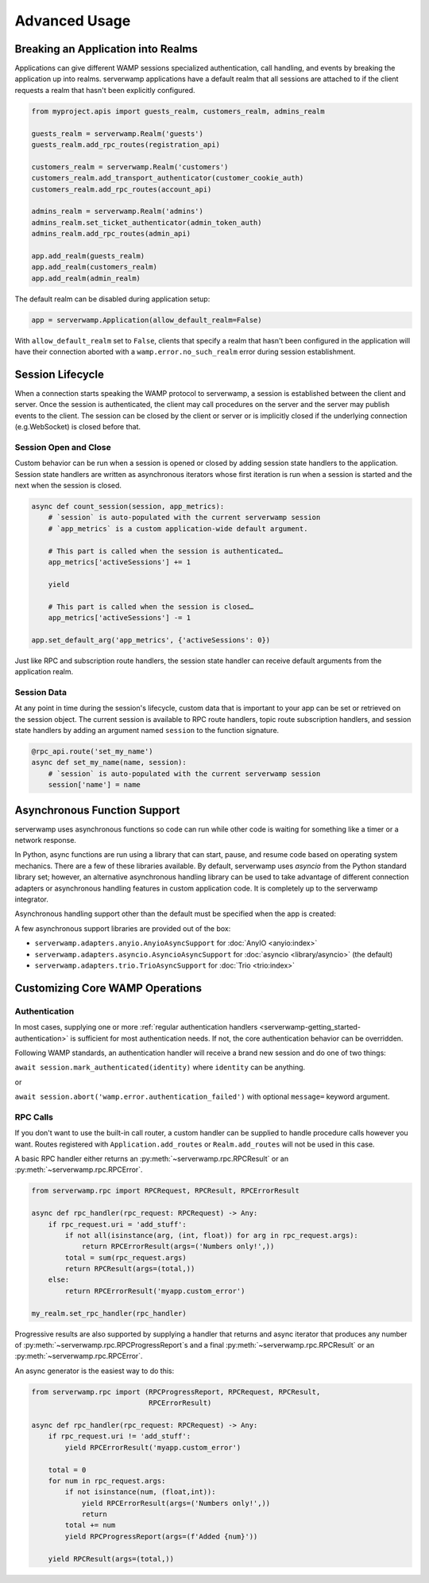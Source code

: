 Advanced Usage
===============

Breaking an Application into Realms
-----------------------------------
Applications can give different WAMP sessions specialized authentication, call
handling, and events by breaking the application up into realms. serverwamp
applications have a default realm that all sessions are attached to if the
client requests a realm that hasn't been explicitly configured.

.. code-block:: python

    from myproject.apis import guests_realm, customers_realm, admins_realm

    guests_realm = serverwamp.Realm('guests')
    guests_realm.add_rpc_routes(registration_api)

    customers_realm = serverwamp.Realm('customers')
    customers_realm.add_transport_authenticator(customer_cookie_auth)
    customers_realm.add_rpc_routes(account_api)

    admins_realm = serverwamp.Realm('admins')
    admins_realm.set_ticket_authenticator(admin_token_auth)
    admins_realm.add_rpc_routes(admin_api)

    app.add_realm(guests_realm)
    app.add_realm(customers_realm)
    app.add_realm(admin_realm)

The default realm can be disabled during application setup:

.. code-block:: python

    app = serverwamp.Application(allow_default_realm=False)

With ``allow_default_realm`` set to ``False``, clients that specify a realm
that hasn't been configured in the application will have their connection
aborted with a ``wamp.error.no_such_realm`` error during session establishment.


Session Lifecycle
-----------------
When a connection starts speaking the WAMP protocol to serverwamp, a session
is established between the client and server. Once the session is authenticated,
the client may call procedures on the server and the server may publish events
to the client. The session can be closed by the client or server or is
implicitly closed if the underlying connection (e.g.WebSocket) is closed before
that.

Session Open and Close
^^^^^^^^^^^^^^^^^^^^^^

Custom behavior can be run when a session is opened or closed by adding session
state handlers to the application. Session state handlers are written as
asynchronous iterators whose first iteration is run when a session is started
and the next when the session is closed.

.. code-block:: python

    async def count_session(session, app_metrics):
        # `session` is auto-populated with the current serverwamp session
        # `app_metrics` is a custom application-wide default argument.

        # This part is called when the session is authenticated…
        app_metrics['activeSessions'] += 1

        yield

        # This part is called when the session is closed…
        app_metrics['activeSessions'] -= 1

    app.set_default_arg('app_metrics', {'activeSessions': 0})

Just like RPC and subscription route handlers, the session state handler can
receive default arguments from the application realm.

Session Data
^^^^^^^^^^^^

At any point in time during the session's lifecycle, custom data that is
important to your app can be set or retrieved on the session object. The
current session is available to RPC route handlers, topic route subscription
handlers, and session state handlers by adding an argument named ``session`` to
the function signature.

.. code-block:: python

    @rpc_api.route('set_my_name')
    async def set_my_name(name, session):
        # `session` is auto-populated with the current serverwamp session
        session['name'] = name


Asynchronous Function Support
-----------------------------
serverwamp uses asynchronous functions so code can run while other code is
waiting for something like a timer or a network response.

In Python, async functions are run using a library that can start, pause, and
resume code based on operating system mechanics. There are a few of these
libraries available. By default, serverwamp uses *asyncio* from the Python
standard library set; however, an alternative asynchronous handling library
can be used to take advantage of different connection adapters or asynchronous
handling features in custom application code. It is completely up to the
serverwamp integrator.

Asynchronous handling support other than the default must be specified when
the app is created:

.. code-block:: python
    :caption: Example using Trio

    from serverwamp.adapters.trio import TrioAsyncSupport
    app = serverwamp.Application(async_support=TrioAsyncSupport)

A few asynchronous support libraries are provided out of the box:

• ``serverwamp.adapters.anyio.AnyioAsyncSupport`` for
  :doc:`AnyIO <anyio:index>`
• ``serverwamp.adapters.asyncio.AsyncioAsyncSupport`` for
  :doc:`asyncio <library/asyncio>` (the default)
• ``serverwamp.adapters.trio.TrioAsyncSupport`` for
  :doc:`Trio <trio:index>`

Customizing Core WAMP Operations
--------------------------------

.. _custom_handlers-authentication:

Authentication
^^^^^^^^^^^^^^
In most cases, supplying one or more
:ref:`regular authentication handlers <serverwamp-getting_started-authentication>`
is sufficient for most authentication needs. If not, the core authentication
behavior can be overridden.

Following WAMP standards, an authentication handler will receive a brand new
session and do one of two things:

``await session.mark_authenticated(identity)`` where ``identity`` can be
anything.

or

``await session.abort('wamp.error.authentication_failed')`` with optional
``message=`` keyword argument.



RPC Calls
^^^^^^^^^
If you don't want to use the built-in call router, a custom handler can be
supplied to handle procedure calls however you want. Routes registered with
``Application.add_routes`` or ``Realm.add_routes`` will not be used in
this case.

A basic RPC handler either returns an :py:meth:`~serverwamp.rpc.RPCResult` or
an :py:meth:`~serverwamp.rpc.RPCError`.

.. code-block:: python

    from serverwamp.rpc import RPCRequest, RPCResult, RPCErrorResult

    async def rpc_handler(rpc_request: RPCRequest) -> Any:
        if rpc_request.uri = 'add_stuff':
            if not all(isinstance(arg, (int, float)) for arg in rpc_request.args):
                return RPCErrorResult(args=('Numbers only!',))
            total = sum(rpc_request.args)
            return RPCResult(args=(total,))
        else:
            return RPCErrorResult('myapp.custom_error')

    my_realm.set_rpc_handler(rpc_handler)

Progressive results are also supported by supplying a handler that returns
and async iterator that produces any number of
:py:meth:`~serverwamp.rpc.RPCProgressReport`\ s and a final
:py:meth:`~serverwamp.rpc.RPCResult` or an :py:meth:`~serverwamp.rpc.RPCError`.

An async generator is the easiest way to do this:

.. code-block:: python

    from serverwamp.rpc import (RPCProgressReport, RPCRequest, RPCResult,
                                RPCErrorResult)

    async def rpc_handler(rpc_request: RPCRequest) -> Any:
        if rpc_request.uri != 'add_stuff':
            yield RPCErrorResult('myapp.custom_error')

        total = 0
        for num in rpc_request.args:
            if not isinstance(num, (float,int)):
                yield RPCErrorResult(args=('Numbers only!',))
                return
            total += num
            yield RPCProgressReport(args=(f'Added {num}'))

        yield RPCResult(args=(total,))

